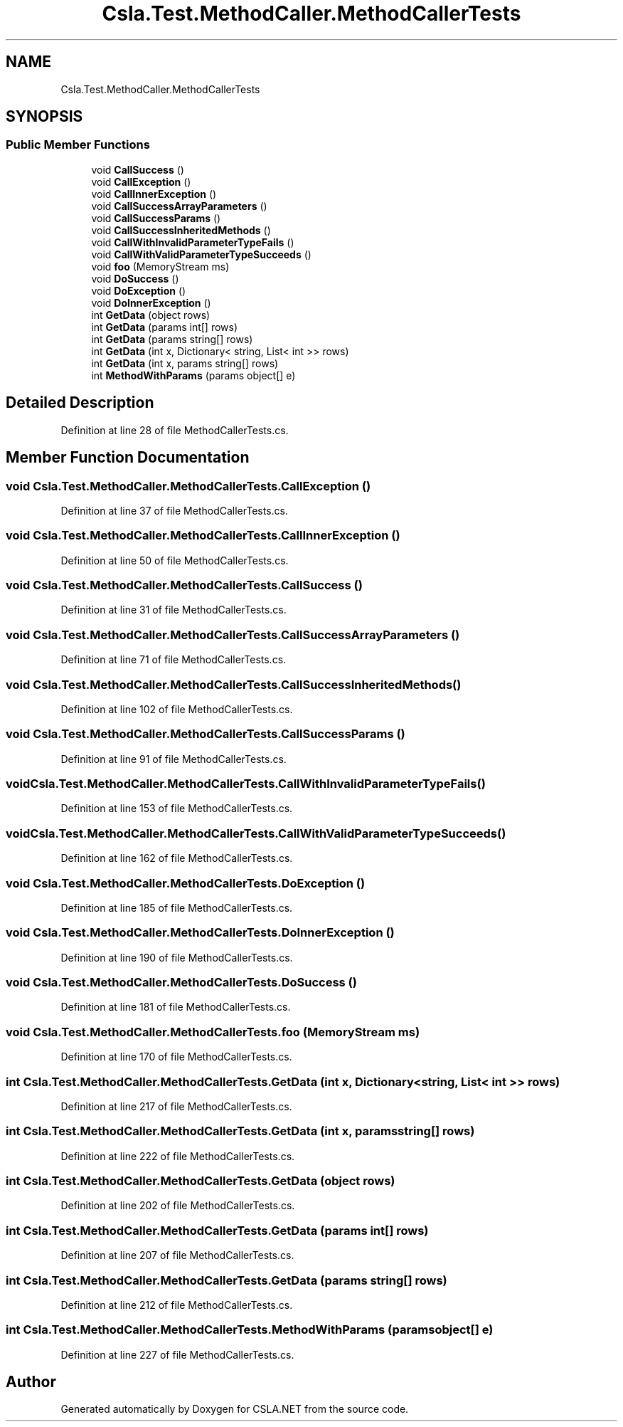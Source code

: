 .TH "Csla.Test.MethodCaller.MethodCallerTests" 3 "Wed Jul 21 2021" "Version 5.4.2" "CSLA.NET" \" -*- nroff -*-
.ad l
.nh
.SH NAME
Csla.Test.MethodCaller.MethodCallerTests
.SH SYNOPSIS
.br
.PP
.SS "Public Member Functions"

.in +1c
.ti -1c
.RI "void \fBCallSuccess\fP ()"
.br
.ti -1c
.RI "void \fBCallException\fP ()"
.br
.ti -1c
.RI "void \fBCallInnerException\fP ()"
.br
.ti -1c
.RI "void \fBCallSuccessArrayParameters\fP ()"
.br
.ti -1c
.RI "void \fBCallSuccessParams\fP ()"
.br
.ti -1c
.RI "void \fBCallSuccessInheritedMethods\fP ()"
.br
.ti -1c
.RI "void \fBCallWithInvalidParameterTypeFails\fP ()"
.br
.ti -1c
.RI "void \fBCallWithValidParameterTypeSucceeds\fP ()"
.br
.ti -1c
.RI "void \fBfoo\fP (MemoryStream ms)"
.br
.ti -1c
.RI "void \fBDoSuccess\fP ()"
.br
.ti -1c
.RI "void \fBDoException\fP ()"
.br
.ti -1c
.RI "void \fBDoInnerException\fP ()"
.br
.ti -1c
.RI "int \fBGetData\fP (object rows)"
.br
.ti -1c
.RI "int \fBGetData\fP (params int[] rows)"
.br
.ti -1c
.RI "int \fBGetData\fP (params string[] rows)"
.br
.ti -1c
.RI "int \fBGetData\fP (int x, Dictionary< string, List< int >> rows)"
.br
.ti -1c
.RI "int \fBGetData\fP (int x, params string[] rows)"
.br
.ti -1c
.RI "int \fBMethodWithParams\fP (params object[] e)"
.br
.in -1c
.SH "Detailed Description"
.PP 
Definition at line 28 of file MethodCallerTests\&.cs\&.
.SH "Member Function Documentation"
.PP 
.SS "void Csla\&.Test\&.MethodCaller\&.MethodCallerTests\&.CallException ()"

.PP
Definition at line 37 of file MethodCallerTests\&.cs\&.
.SS "void Csla\&.Test\&.MethodCaller\&.MethodCallerTests\&.CallInnerException ()"

.PP
Definition at line 50 of file MethodCallerTests\&.cs\&.
.SS "void Csla\&.Test\&.MethodCaller\&.MethodCallerTests\&.CallSuccess ()"

.PP
Definition at line 31 of file MethodCallerTests\&.cs\&.
.SS "void Csla\&.Test\&.MethodCaller\&.MethodCallerTests\&.CallSuccessArrayParameters ()"

.PP
Definition at line 71 of file MethodCallerTests\&.cs\&.
.SS "void Csla\&.Test\&.MethodCaller\&.MethodCallerTests\&.CallSuccessInheritedMethods ()"

.PP
Definition at line 102 of file MethodCallerTests\&.cs\&.
.SS "void Csla\&.Test\&.MethodCaller\&.MethodCallerTests\&.CallSuccessParams ()"

.PP
Definition at line 91 of file MethodCallerTests\&.cs\&.
.SS "void Csla\&.Test\&.MethodCaller\&.MethodCallerTests\&.CallWithInvalidParameterTypeFails ()"

.PP
Definition at line 153 of file MethodCallerTests\&.cs\&.
.SS "void Csla\&.Test\&.MethodCaller\&.MethodCallerTests\&.CallWithValidParameterTypeSucceeds ()"

.PP
Definition at line 162 of file MethodCallerTests\&.cs\&.
.SS "void Csla\&.Test\&.MethodCaller\&.MethodCallerTests\&.DoException ()"

.PP
Definition at line 185 of file MethodCallerTests\&.cs\&.
.SS "void Csla\&.Test\&.MethodCaller\&.MethodCallerTests\&.DoInnerException ()"

.PP
Definition at line 190 of file MethodCallerTests\&.cs\&.
.SS "void Csla\&.Test\&.MethodCaller\&.MethodCallerTests\&.DoSuccess ()"

.PP
Definition at line 181 of file MethodCallerTests\&.cs\&.
.SS "void Csla\&.Test\&.MethodCaller\&.MethodCallerTests\&.foo (MemoryStream ms)"

.PP
Definition at line 170 of file MethodCallerTests\&.cs\&.
.SS "int Csla\&.Test\&.MethodCaller\&.MethodCallerTests\&.GetData (int x, Dictionary< string, List< int >> rows)"

.PP
Definition at line 217 of file MethodCallerTests\&.cs\&.
.SS "int Csla\&.Test\&.MethodCaller\&.MethodCallerTests\&.GetData (int x, params string[] rows)"

.PP
Definition at line 222 of file MethodCallerTests\&.cs\&.
.SS "int Csla\&.Test\&.MethodCaller\&.MethodCallerTests\&.GetData (object rows)"

.PP
Definition at line 202 of file MethodCallerTests\&.cs\&.
.SS "int Csla\&.Test\&.MethodCaller\&.MethodCallerTests\&.GetData (params int[] rows)"

.PP
Definition at line 207 of file MethodCallerTests\&.cs\&.
.SS "int Csla\&.Test\&.MethodCaller\&.MethodCallerTests\&.GetData (params string[] rows)"

.PP
Definition at line 212 of file MethodCallerTests\&.cs\&.
.SS "int Csla\&.Test\&.MethodCaller\&.MethodCallerTests\&.MethodWithParams (params object[] e)"

.PP
Definition at line 227 of file MethodCallerTests\&.cs\&.

.SH "Author"
.PP 
Generated automatically by Doxygen for CSLA\&.NET from the source code\&.
